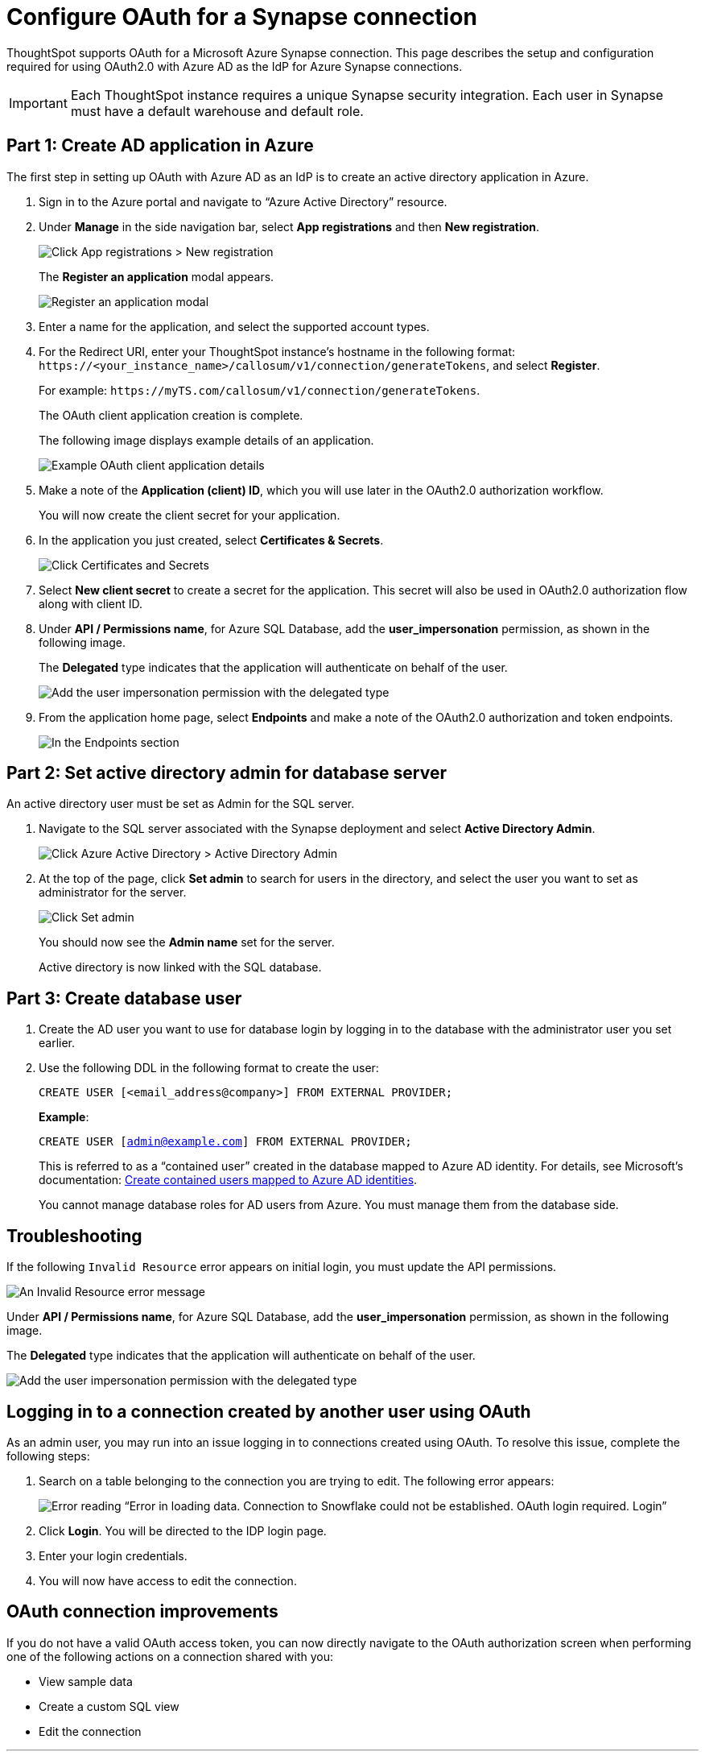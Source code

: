 = Configure OAuth for a {connection} connection
:experimental:
:last_updated: 2/9/2022
:linkattrs:
:page-layout: default-cloud
:connection: Synapse
:description: ThoughtSpot supports OAuth for a Microsoft Azure Synapse connection.
:jira: SCAL-160062

ThoughtSpot supports OAuth for a Microsoft Azure {connection} connection. This page describes the setup and configuration required for using OAuth2.0 with Azure AD as the IdP for Azure {connection} connections.

IMPORTANT: Each ThoughtSpot instance requires a unique {connection} security integration.
Each user in {connection} must have a default warehouse and default role.

[#part-1]
== Part 1: Create AD application in Azure

The first step in setting up OAuth with Azure AD as an IdP is to create an active directory application in Azure.

. Sign in to the Azure portal and navigate to “Azure Active Directory” resource.
. Under *Manage* in the side navigation bar, select **App registrations** and then **New registration**.
+
image::azure-app-registrations.png[Click App registrations > New registration]
+
The *Register an application* modal appears.
+
image::azure-register-application.png[Register an application modal]

. Enter a name for the application, and select the supported account types.

. For the Redirect URI, enter your ThoughtSpot instance’s hostname in the following format: `\https://<your_instance_name>/callosum/v1/connection/generateTokens`, and select **Register**.
+
For example: `\https://myTS.com/callosum/v1/connection/generateTokens`.
+
The OAuth client application creation is complete.
+
The following image displays example details of an application.
+
image::azure-application-complete.png[Example OAuth client application details]

. Make a note of the **Application (client) ID**, which you will use later in the OAuth2.0 authorization workflow.
+
You will now create the client secret for your application.

. In the application you just created, select **Certificates & Secrets**.
+

image::azure-cert-secrets.png[Click Certificates and Secrets]

. Select **New client secret** to create a secret for the application. This secret will also be used in OAuth2.0 authorization flow along with client ID.

. Under **API / Permissions name**, for Azure SQL Database, add the **user_impersonation** permission, as shown in the following image.
+
The *Delegated* type indicates that the application will authenticate on behalf of the user.
+
image::azure-config-permissions.png[Add the user impersonation permission with the delegated type]

. From the application home page, select **Endpoints** and make a note of the OAuth2.0 authorization and token endpoints.
+
image::azure-application-endpoints.png[In the Endpoints section, make a note of the OAuth2.0 authorization and token endpoints]

== Part 2: Set active directory admin for database server

An active directory user must be set as Admin for the SQL server.

. Navigate to the SQL server associated with the {connection} deployment and select **Active Directory Admin**.
+
image::azure-ad-1.png[Click Azure Active Directory > Active Directory Admin]

. At the top of the page, click **Set admin** to search for users in the directory, and select the user you want to set as administrator for the server.
+
image::azure-ad-2.png[Click Set admin]
+
You should now see the **Admin name** set for the server.
+
Active directory is now linked  with the SQL database.

== Part 3: Create database user

. Create the AD user you want to use for database login by logging in to the database with the administrator user you set earlier.

. Use the following DDL in the following format to create the user:
+
`CREATE USER [<email_address@company>] FROM EXTERNAL PROVIDER;`
+
**Example**:
+
`CREATE USER [admin@example.com] FROM EXTERNAL PROVIDER;`
+
This is referred to as a “contained user” created in the database mapped to Azure AD identity. For details, see Microsoft's documentation:
https://docs.microsoft.com/en-us/azure/azure-sql/database/authentication-aad-configure?tabs=azure-powershell#create-contained-users-mapped-to-azure-ad-identities[Create contained users mapped to Azure AD identities^].
+
You cannot manage database roles for AD users from Azure. You must manage them from the database side.

== Troubleshooting

If the following `Invalid Resource` error appears on initial login, you must update the API permissions.

image::synapse-oauth-error1.png[An Invalid Resource error message]

Under **API / Permissions name**, for Azure SQL Database, add the **user_impersonation** permission, as shown in the following image.

The *Delegated* type indicates that the application will authenticate on behalf of the user.

image::azure-config-permissions.png[Add the user impersonation permission with the delegated type]

== Logging in to a connection created by another user using OAuth

As an admin user, you may run into an issue logging in to connections created using OAuth. To resolve this issue, complete the following steps:

. Search on a table belonging to the connection you are trying to edit. The following error appears:
+
image:oauth-error.png[Error reading “Error in loading data. Connection to Snowflake could not be established. OAuth login required. Login”]

. Click *Login*. You will be directed to the IDP login page.

. Enter your login credentials.

. You will now have access to edit the connection.

== OAuth connection improvements

If you do not have a valid OAuth access token, you can now directly navigate to the OAuth authorization screen when performing one of the following actions on a connection shared with you:

** View sample data
** Create a custom SQL view
** Edit the connection


'''
> **Related information**
>
> * xref:connections-synapse-add.adoc[Add a {connection} connection]
> * xref:connections-synapse-edit.adoc[Edit a {connection} connection]
> * xref:connections-synapse-remap.adoc[Remap a {connection} connection]
> * xref:connections-synapse-delete-table.adoc[Delete a table from a {connection} connection]
> * xref:connections-synapse-delete-table-dependencies.adoc[Delete a table with dependent objects]
> * xref:connections-synapse-delete.adoc[Delete a {connection} connection]
> * xref:connections-synapse-reference.adoc[Connection reference for {connection}]
> * xref:connections-query-tags.adoc#tag-synapse[ThoughtSpot query tags in Synapse]
> * xref:connections-synapse-passthrough.adoc[]
> * xref:connections-column-indexing-oauth.adoc[]

